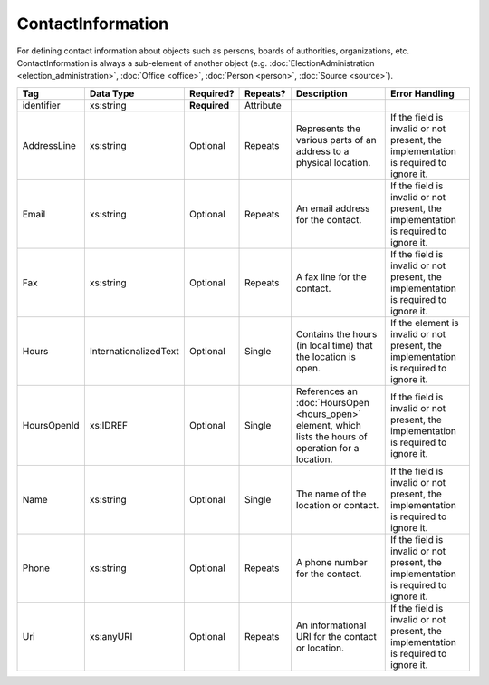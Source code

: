 ContactInformation
==================

For defining contact information about objects such as persons, boards of authorities,
organizations, etc. ContactInformation is always a sub-element of another object (e.g.
:doc:`ElectionAdministration <election_administration>`, :doc:`Office <office>`,
:doc:`Person <person>`, :doc:`Source <source>`).

+-------------+-----------------------+--------------+-----------+----------------------+----------------------+
| Tag         | Data Type             | Required?    | Repeats?  | Description          | Error Handling       |
|             |                       |              |           |                      |                      |
+=============+=======================+==============+===========+======================+======================+
| identifier  | xs:string             | **Required** | Attribute |                      |                      |
+-------------+-----------------------+--------------+-----------+----------------------+----------------------+
| AddressLine | xs:string             | Optional     | Repeats   |Represents the various|If the field is       |
|             |                       |              |           |parts of an address to|invalid or not        |
|             |                       |              |           |a physical location.  |present, the          |
|             |                       |              |           |                      |implementation is     |
|             |                       |              |           |                      |required to ignore it.|
+-------------+-----------------------+--------------+-----------+----------------------+----------------------+
| Email       | xs:string             | Optional     | Repeats   |An email address for  |If the field is       |
|             |                       |              |           |the contact.          |invalid or not        |
|             |                       |              |           |                      |present, the          |
|             |                       |              |           |                      |implementation is     |
|             |                       |              |           |                      |required to ignore it.|
+-------------+-----------------------+--------------+-----------+----------------------+----------------------+
| Fax         | xs:string             | Optional     | Repeats   |A fax line for the    |If the field is       |
|             |                       |              |           |contact.              |invalid or not        |
|             |                       |              |           |                      |present, the          |
|             |                       |              |           |                      |implementation is     |
|             |                       |              |           |                      |required to ignore it.|
+-------------+-----------------------+--------------+-----------+----------------------+----------------------+
| Hours       | InternationalizedText | Optional     | Single    |Contains the hours (in|If the element is     |
|             |                       |              |           |local time) that the  |invalid or not        |
|             |                       |              |           |location is open.     |present, the          |
|             |                       |              |           |                      |implementation is     |
|             |                       |              |           |                      |required to ignore it.|
+-------------+-----------------------+--------------+-----------+----------------------+----------------------+
| HoursOpenId | xs:IDREF              | Optional     | Single    |References an         |If the field is       |
|             |                       |              |           |:doc:`HoursOpen       |invalid or not        |
|             |                       |              |           |<hours_open>` element,|present, the          |
|             |                       |              |           |which lists the hours |implementation is     |
|             |                       |              |           |of operation for a    |required to ignore it.|
|             |                       |              |           |location.             |                      |
+-------------+-----------------------+--------------+-----------+----------------------+----------------------+
| Name        | xs:string             | Optional     | Single    |The name of the       |If the field is       |
|             |                       |              |           |location or contact.  |invalid or not        |
|             |                       |              |           |                      |present, the          |
|             |                       |              |           |                      |implementation is     |
|             |                       |              |           |                      |required to ignore it.|
+-------------+-----------------------+--------------+-----------+----------------------+----------------------+
| Phone       | xs:string             | Optional     | Repeats   |A phone number for the|If the field is       |
|             |                       |              |           |contact.              |invalid or not        |
|             |                       |              |           |                      |present, the          |
|             |                       |              |           |                      |implementation is     |
|             |                       |              |           |                      |required to ignore it.|
+-------------+-----------------------+--------------+-----------+----------------------+----------------------+
| Uri         | xs:anyURI             | Optional     | Repeats   |An informational URI  |If the field is       |
|             |                       |              |           |for the contact or    |invalid or not        |
|             |                       |              |           |location.             |present, the          |
|             |                       |              |           |                      |implementation is     |
|             |                       |              |           |                      |required to ignore it.|
+-------------+-----------------------+--------------+-----------+----------------------+----------------------+
